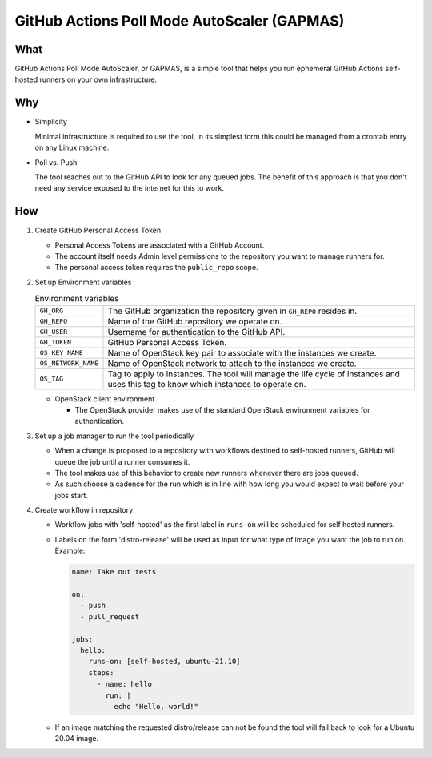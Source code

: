 ..
    Copyright 2021 Frode Nordahl <frode.nordahl@gmail.com>
    
    Licensed under the Apache License, Version 2.0 (the "License");
    you may not use this file except in compliance with the License.
    You may obtain a copy of the License at
    
        http://www.apache.org/licenses/LICENSE-2.0
    
    Unless required by applicable law or agreed to in writing, software
    distributed under the License is distributed on an "AS IS" BASIS,
    WITHOUT WARRANTIES OR CONDITIONS OF ANY KIND, either express or implied.
    See the License for the specific language governing permissions and
    limitations under the License.

=============================================
GitHub Actions Poll Mode AutoScaler (GAPMAS)
=============================================

What
----

GitHub Actions Poll Mode AutoScaler, or GAPMAS, is a simple tool that helps
you run ephemeral GitHub Actions self-hosted runners on your own
infrastructure.

Why
---

* Simplicity
  
  Minimal infrastructure is required to use the tool, in its simplest form
  this could be managed from a crontab entry on any Linux machine.

* Poll vs. Push
  
  The tool reaches out to the GitHub API to look for any queued jobs.  The
  benefit of this approach is that you don't need any service exposed to the
  internet for this to work.

How
---

#. Create GitHub Personal Access Token

   * Personal Access Tokens are associated with a GitHub Account.

   * The account itself needs Admin level permissions to the repository you
     want to manage runners for.

   * The personal access token requires the ``public_repo`` scope.

#. Set up Environment variables

   .. list-table:: Environment variables

      * - ``GH_ORG``
        - The GitHub organization the repository given in ``GH_REPO`` resides
          in.
      * - ``GH_REPO``
        - Name of the GitHub repository we operate on.
      * - ``GH_USER``
        - Username for authentication to the GitHub API.
      * - ``GH_TOKEN``
        - GitHub Personal Access Token.
      * - ``OS_KEY_NAME``
        - Name of OpenStack key pair to associate with the instances we create.
      * - ``OS_NETWORK_NAME``
        - Name of OpenStack network to attach to the instances we create.
      * - ``OS_TAG``
        - Tag to apply to instances.  The tool will manage the life cycle of
          instances and uses this tag to know which instances to operate on.

   * OpenStack client environment

     * The OpenStack provider makes use of the standard OpenStack environment
       variables for authentication.

#. Set up a job manager to run the tool periodically

   * When a change is proposed to a repository with workflows destined to
     self-hosted runners, GitHub will queue the job until a runner consumes
     it.

   * The tool makes use of this behavior to create new runners whenever there
     are jobs queued.

   * As such choose a cadence for the run which is in line with how long you
     would expect to wait before your jobs start.

#. Create workflow in repository

   * Workflow jobs with 'self-hosted' as the first label in ``runs-on`` will be
     scheduled for self hosted runners.

   * Labels on the form 'distro-release' will be used as input for what type
     of image you want the job to run on.  Example:

     .. code-block:: yaml

        name: Take out tests

        on:
          - push
          - pull_request

        jobs:
          hello:
            runs-on: [self-hosted, ubuntu-21.10]
            steps:
              - name: hello
                run: |
                  echo "Hello, world!"

   * If an image matching the requested distro/release can not be found the
     tool will fall back to look for a Ubuntu 20.04 image.
